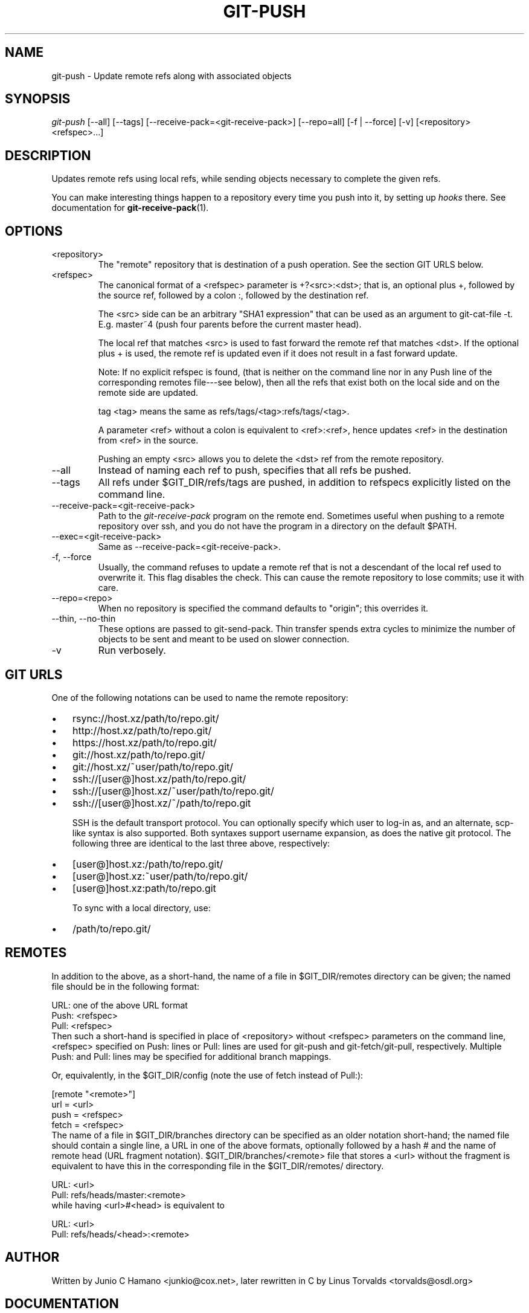 .\" ** You probably do not want to edit this file directly **
.\" It was generated using the DocBook XSL Stylesheets (version 1.69.1).
.\" Instead of manually editing it, you probably should edit the DocBook XML
.\" source for it and then use the DocBook XSL Stylesheets to regenerate it.
.TH "GIT\-PUSH" "1" "04/04/2007" "" ""
.\" disable hyphenation
.nh
.\" disable justification (adjust text to left margin only)
.ad l
.SH "NAME"
git\-push \- Update remote refs along with associated objects
.SH "SYNOPSIS"
\fIgit\-push\fR [\-\-all] [\-\-tags] [\-\-receive\-pack=<git\-receive\-pack>] [\-\-repo=all] [\-f | \-\-force] [\-v] [<repository> <refspec>\&...]
.SH "DESCRIPTION"
Updates remote refs using local refs, while sending objects necessary to complete the given refs.

You can make interesting things happen to a repository every time you push into it, by setting up \fIhooks\fR there. See documentation for \fBgit\-receive\-pack\fR(1).
.SH "OPTIONS"
.TP
<repository>
The "remote" repository that is destination of a push operation. See the section GIT URLS below.
.TP
<refspec>
The canonical format of a <refspec> parameter is +?<src>:<dst>; that is, an optional plus +, followed by the source ref, followed by a colon :, followed by the destination ref.

The <src> side can be an arbitrary "SHA1 expression" that can be used as an argument to git\-cat\-file \-t. E.g. master~4 (push four parents before the current master head).

The local ref that matches <src> is used to fast forward the remote ref that matches <dst>. If the optional plus + is used, the remote ref is updated even if it does not result in a fast forward update.

Note: If no explicit refspec is found, (that is neither on the command line nor in any Push line of the corresponding remotes file\-\-\-see below), then all the refs that exist both on the local side and on the remote side are updated.

tag <tag> means the same as refs/tags/<tag>:refs/tags/<tag>.

A parameter <ref> without a colon is equivalent to <ref>:<ref>, hence updates <ref> in the destination from <ref> in the source.

Pushing an empty <src> allows you to delete the <dst> ref from the remote repository.
.TP
\-\-all
Instead of naming each ref to push, specifies that all refs be pushed.
.TP
\-\-tags
All refs under $GIT_DIR/refs/tags are pushed, in addition to refspecs explicitly listed on the command line.
.TP
\-\-receive\-pack=<git\-receive\-pack>
Path to the \fIgit\-receive\-pack\fR program on the remote end. Sometimes useful when pushing to a remote repository over ssh, and you do not have the program in a directory on the default $PATH.
.TP
\-\-exec=<git\-receive\-pack>
Same as \-\-receive\-pack=<git\-receive\-pack>.
.TP
\-f, \-\-force
Usually, the command refuses to update a remote ref that is not a descendant of the local ref used to overwrite it. This flag disables the check. This can cause the remote repository to lose commits; use it with care.
.TP
\-\-repo=<repo>
When no repository is specified the command defaults to "origin"; this overrides it.
.TP
\-\-thin, \-\-no\-thin
These options are passed to git\-send\-pack. Thin transfer spends extra cycles to minimize the number of objects to be sent and meant to be used on slower connection.
.TP
\-v
Run verbosely.
.SH "GIT URLS"
One of the following notations can be used to name the remote repository:
.IP
.TP 3
\(bu
rsync://host.xz/path/to/repo.git/
.TP
\(bu
http://host.xz/path/to/repo.git/
.TP
\(bu
https://host.xz/path/to/repo.git/
.TP
\(bu
git://host.xz/path/to/repo.git/
.TP
\(bu
git://host.xz/~user/path/to/repo.git/
.TP
\(bu
ssh://[user@]host.xz/path/to/repo.git/
.TP
\(bu
ssh://[user@]host.xz/~user/path/to/repo.git/
.TP
\(bu
ssh://[user@]host.xz/~/path/to/repo.git

SSH is the default transport protocol. You can optionally specify which user to log\-in as, and an alternate, scp\-like syntax is also supported. Both syntaxes support username expansion, as does the native git protocol. The following three are identical to the last three above, respectively:
.IP
.TP 3
\(bu
[user@]host.xz:/path/to/repo.git/
.TP
\(bu
[user@]host.xz:~user/path/to/repo.git/
.TP
\(bu
[user@]host.xz:path/to/repo.git

To sync with a local directory, use:
.IP
.TP 3
\(bu
/path/to/repo.git/
.SH "REMOTES"
In addition to the above, as a short\-hand, the name of a file in $GIT_DIR/remotes directory can be given; the named file should be in the following format:
.sp
.nf
        URL: one of the above URL format
        Push: <refspec>
        Pull: <refspec>
.fi
Then such a short\-hand is specified in place of <repository> without <refspec> parameters on the command line, <refspec> specified on Push: lines or Pull: lines are used for git\-push and git\-fetch/git\-pull, respectively. Multiple Push: and Pull: lines may be specified for additional branch mappings.

Or, equivalently, in the $GIT_DIR/config (note the use of fetch instead of Pull:):
.sp
.nf
        [remote "<remote>"]
                url = <url>
                push = <refspec>
                fetch = <refspec>
.fi
The name of a file in $GIT_DIR/branches directory can be specified as an older notation short\-hand; the named file should contain a single line, a URL in one of the above formats, optionally followed by a hash # and the name of remote head (URL fragment notation). $GIT_DIR/branches/<remote> file that stores a <url> without the fragment is equivalent to have this in the corresponding file in the $GIT_DIR/remotes/ directory.
.sp
.nf
        URL: <url>
        Pull: refs/heads/master:<remote>
.fi
while having <url>#<head> is equivalent to
.sp
.nf
        URL: <url>
        Pull: refs/heads/<head>:<remote>
.fi
.SH "AUTHOR"
Written by Junio C Hamano <junkio@cox.net>, later rewritten in C by Linus Torvalds <torvalds@osdl.org>
.SH "DOCUMENTATION"
Documentation by Junio C Hamano and the git\-list <git@vger.kernel.org>.
.SH "GIT"
Part of the \fBgit\fR(7) suite

